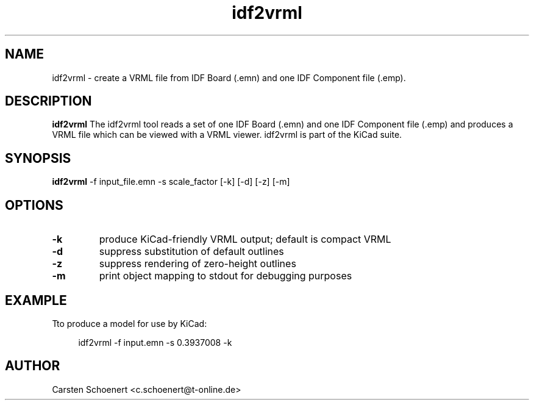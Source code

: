 .TH idf2vrml 1 "June 19, 2017" "idf2vrml"

.SH NAME
idf2vrml \- create a VRML file from IDF Board (.emn) and one IDF Component file (.emp).

.SH DESCRIPTION
.PP
.B idf2vrml
The idf2vrml tool reads a set of one IDF Board (.emn) and one IDF Component
file (.emp) and produces a VRML file which can be viewed with a VRML viewer.
idf2vrml is part of the KiCad suite.

.SH SYNOPSIS
.B idf2vrml
\-f input_file.emn \-s scale_factor [\-k] [\-d] [\-z] [\-m]

.SH OPTIONS
.TP
.B \-k
produce KiCad-friendly VRML output; default is compact VRML

.TP
.B \-d
suppress substitution of default outlines

.TP
.B \-z
suppress rendering of zero-height outlines

.TP
.B \-m
print object mapping to stdout for debugging purposes

.SH EXAMPLE
.sp
Tto produce a model for use by KiCad:
.sp
.if n \{\ 
.RS 4
.\}
.nf
idf2vrml \-f input.emn \-s 0.3937008 -k
.fi

.SH AUTHOR
Carsten Schoenert <c.schoenert@t-online.de>
